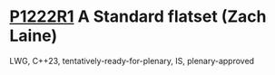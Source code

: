 * [[https://wg21.link/p1222r1][P1222R1]] A Standard flatset (Zach Laine)
:PROPERTIES:
:CUSTOM_ID: p1222r1-a-standard-flatset-zach-laine
:END:
LWG, C++23, tentatively-ready-for-plenary, IS, plenary-approved

